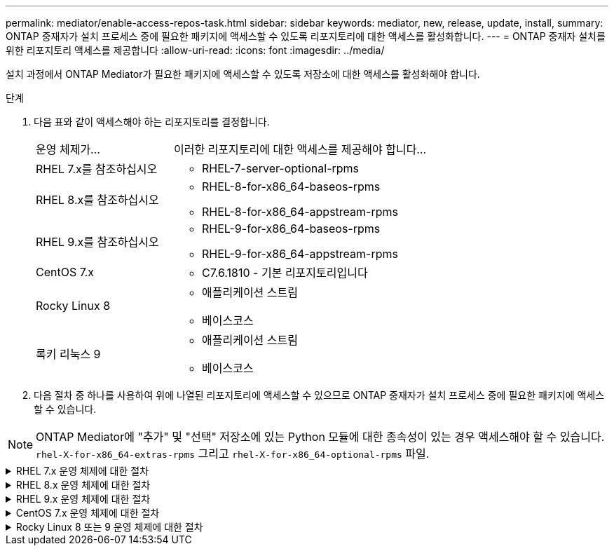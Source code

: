 ---
permalink: mediator/enable-access-repos-task.html 
sidebar: sidebar 
keywords: mediator, new, release, update, install, 
summary: ONTAP 중재자가 설치 프로세스 중에 필요한 패키지에 액세스할 수 있도록 리포지토리에 대한 액세스를 활성화합니다. 
---
= ONTAP 중재자 설치를 위한 리포지토리 액세스를 제공합니다
:allow-uri-read: 
:icons: font
:imagesdir: ../media/


[role="lead"]
설치 과정에서 ONTAP Mediator가 필요한 패키지에 액세스할 수 있도록 저장소에 대한 액세스를 활성화해야 합니다.

.단계
. 다음 표와 같이 액세스해야 하는 리포지토리를 결정합니다.
+
[cols="35,65"]
|===


| 운영 체제가... | 이러한 리포지토리에 대한 액세스를 제공해야 합니다... 


 a| 
RHEL 7.x를 참조하십시오
 a| 
** RHEL-7-server-optional-rpms




 a| 
RHEL 8.x를 참조하십시오
 a| 
** RHEL-8-for-x86_64-baseos-rpms
** RHEL-8-for-x86_64-appstream-rpms




 a| 
RHEL 9.x를 참조하십시오
 a| 
** RHEL-9-for-x86_64-baseos-rpms
** RHEL-9-for-x86_64-appstream-rpms




 a| 
CentOS 7.x
 a| 
** C7.6.1810 - 기본 리포지토리입니다




 a| 
Rocky Linux 8
 a| 
** 애플리케이션 스트림
** 베이스코스




 a| 
록키 리눅스 9
 a| 
** 애플리케이션 스트림
** 베이스코스


|===
. 다음 절차 중 하나를 사용하여 위에 나열된 리포지토리에 액세스할 수 있으므로 ONTAP 중재자가 설치 프로세스 중에 필요한 패키지에 액세스할 수 있습니다.



NOTE: ONTAP Mediator에 "추가" 및 "선택" 저장소에 있는 Python 모듈에 대한 종속성이 있는 경우 액세스해야 할 수 있습니다.  `rhel-X-for-x86_64-extras-rpms` 그리고  `rhel-X-for-x86_64-optional-rpms` 파일.

.RHEL 7.x 운영 체제에 대한 절차
[#rhel7x%collapsible]
====
운영 체제가 * RHEL 7.x * 인 경우 다음 절차를 사용하여 리포지토리에 액세스할 수 있습니다.

.단계
. 필요한 리포지토리 구독:
+
'Subscription-manager Repos - -enable rhel-7-server-optional-rpms'

+
다음 예제에서는 이 명령의 실행을 보여 줍니다.

+
[listing]
----
[root@localhost ~]# subscription-manager repos --enable rhel-7-server-optional-rpms
Repository 'rhel-7-server-optional-rpms' is enabled for this system.
----
. yum repolist 명령을 실행합니다.
+
다음 예제에서는 이 명령의 실행을 보여 줍니다. "rhel-7-server-optional-rpms" 리포지토리가 목록에 나타나야 합니다.

+
[listing]
----
[root@localhost ~]# yum repolist
Loaded plugins: product-id, search-disabled-repos, subscription-manager
rhel-7-server-optional-rpms | 3.2 kB  00:00:00
rhel-7-server-rpms | 3.5 kB  00:00:00
(1/3): rhel-7-server-optional-rpms/7Server/x86_64/group              |  26 kB  00:00:00
(2/3): rhel-7-server-optional-rpms/7Server/x86_64/updateinfo         | 2.5 MB  00:00:00
(3/3): rhel-7-server-optional-rpms/7Server/x86_64/primary_db         | 8.3 MB  00:00:01
repo id                                      repo name                                             status
rhel-7-server-optional-rpms/7Server/x86_64   Red Hat Enterprise Linux 7 Server - Optional (RPMs)   19,447
rhel-7-server-rpms/7Server/x86_64            Red Hat Enterprise Linux 7 Server (RPMs)              26,758
repolist: 46,205
[root@localhost ~]#
----


====
.RHEL 8.x 운영 체제에 대한 절차
[#rhel8x%collapsible]
====
운영 체제가 * RHEL 8.x * 인 경우 다음 절차를 사용하여 리포지토리에 액세스할 수 있습니다.

.단계
. 필요한 리포지토리 구독:
+
'Subscription-manager Repos -- rhel-8-for-x86_64-baseos-rpms'를 활성화합니다

+
'Subscription-manager Repos - -enable rhel-8-for-x86_64-appstream-rpms'

+
다음 예제에서는 이 명령의 실행을 보여 줍니다.

+
[listing]
----
[root@localhost ~]# subscription-manager repos --enable rhel-8-for-x86_64-baseos-rpms
Repository 'rhel-8-for-x86_64-baseos-rpms' is enabled for this system.
[root@localhost ~]# subscription-manager repos --enable rhel-8-for-x86_64-appstream-rpms
Repository 'rhel-8-for-x86_64-appstream-rpms' is enabled for this system.
----
. yum repolist 명령을 실행합니다.
+
새로 가입된 리포지토리가 목록에 나타납니다.



====
.RHEL 9.x 운영 체제에 대한 절차
[#rhel9x%collapsible]
====
운영 체제가 * RHEL 9.x * 인 경우 다음 절차를 사용하여 리포지토리에 액세스할 수 있습니다.

.단계
. 필요한 리포지토리 구독:
+
`subscription-manager repos --enable rhel-9-for-x86_64-baseos-rpms`

+
`subscription-manager repos --enable rhel-9-for-x86_64-appstream-rpms`

+
다음 예제에서는 이 명령의 실행을 보여 줍니다.

+
[listing]
----
[root@localhost ~]# subscription-manager repos --enable rhel-9-for-x86_64-baseos-rpms
Repository 'rhel-9-for-x86_64-baseos-rpms' is enabled for this system.
[root@localhost ~]# subscription-manager repos --enable rhel-9-for-x86_64-appstream-rpms
Repository 'rhel-9-for-x86_64-appstream-rpms' is enabled for this system.
----
. yum repolist 명령을 실행합니다.
+
새로 가입된 리포지토리가 목록에 나타납니다.



====
.CentOS 7.x 운영 체제에 대한 절차
[#centos7x%collapsible]
====
운영 체제가 * CentOS 7.x * 인 경우 리포지토리에 대한 액세스를 활성화하려면 다음 절차를 따르십시오.


NOTE: 다음 예는 CentOS 7.6의 리포지토리를 보여 주고 있으며 다른 CentOS 버전에서는 작동하지 않을 수 있습니다. 사용 중인 CentOS 버전에 대한 기본 리포지토리를 사용합니다.

.단계
. C7.6.1810-Base 리포지토리를 추가합니다. C7.6.1810 - 기본 볼트 리포지토리에는 ONTAP 중재자를 위해 필요한 "kernel-devel" 패키지가 포함되어 있습니다.
. /etc/yum.repos.d/CentOS-Vault.repo에 다음 줄을 추가합니다.
+
[listing]
----
[C7.6.1810-base]
name=CentOS-7.6.1810 - Base
baseurl=http://vault.centos.org/7.6.1810/os/$basearch/
gpgcheck=1
gpgkey=file:///etc/pki/rpm-gpg/RPM-GPG-KEY-CentOS-7
enabled=1
----
. yum repolist 명령을 실행합니다.
+
다음 예제에서는 이 명령의 실행을 보여 줍니다. CentOS-7.6.1810-기본 리포지토리가 목록에 나타나야 합니다.

+
[listing]
----
Loaded plugins: fastestmirror
Loading mirror speeds from cached hostfile
 * base: distro.ibiblio.org
 * extras: distro.ibiblio.org
 * updates: ewr.edge.kernel.org
C7.6.1810-base                                 | 3.6 kB  00:00:00
(1/2): C7.6.1810-base/x86_64/group_gz          | 166 kB  00:00:00
(2/2): C7.6.1810-base/x86_64/primary_db        | 6.0 MB  00:00:04
repo id                      repo name               status
C7.6.1810-base/x86_64        CentOS-7.6.1810 - Base  10,019
base/7/x86_64                CentOS-7 - Base         10,097
extras/7/x86_64              CentOS-7 - Extras       307
updates/7/x86_64             CentOS-7 - Updates      1,010
repolist: 21,433
[root@localhost ~]#
----


====
.Rocky Linux 8 또는 9 운영 체제에 대한 절차
[#rocky-linux-8-9%collapsible]
====
운영 체제가 * Rocky Linux 8 * 또는 * Rocky Linux 9 * 인 경우 다음 절차를 사용하여 리포지토리에 액세스할 수 있습니다.

.단계
. 필요한 리포지토리 구독:
+
`dnf config-manager --set-enabled baseos`

+
`dnf config-manager --set-enabled appstream`

. 을 수행합니다 `clean` 작동:
+
`dnf clean all`

. 리포지토리 목록을 확인합니다.
+
`dnf repolist`



....
[root@localhost ~]# dnf config-manager --set-enabled baseos
[root@localhost ~]# dnf config-manager --set-enabled appstream
[root@localhost ~]# dnf clean all
[root@localhost ~]# dnf repolist
repo id                        repo name
appstream                      Rocky Linux 8 - AppStream
baseos                         Rocky Linux 8 - BaseOS
[root@localhost ~]#
....
....
[root@localhost ~]# dnf config-manager --set-enabled baseos
[root@localhost ~]# dnf config-manager --set-enabled appstream
[root@localhost ~]# dnf clean all
[root@localhost ~]# dnf repolist
repo id                        repo name
appstream                      Rocky Linux 9 - AppStream
baseos                         Rocky Linux 9 - BaseOS
[root@localhost ~]#
....
====